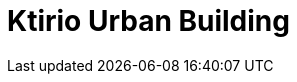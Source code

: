 = Ktirio Urban Building
:page-layout: case-study
:page-tags: toolbox, catalog, kub
:parent-catalogs: applications, gaya, discoverer, lumi, meluxina, karolina
:page-illustration: ROOT:kub.jpeg